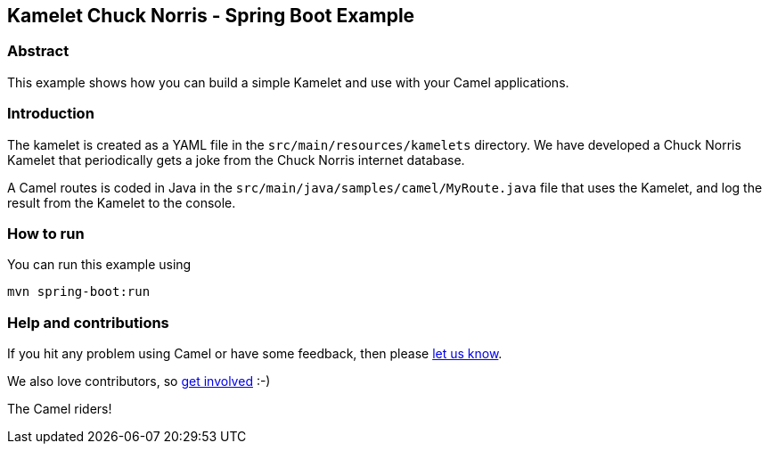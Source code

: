 == Kamelet Chuck Norris - Spring Boot Example

=== Abstract

This example shows how you can build a simple Kamelet and use with your Camel applications.

=== Introduction

The kamelet is created as a YAML file in the `src/main/resources/kamelets` directory.
We have developed a Chuck Norris Kamelet that periodically gets a joke from the Chuck Norris internet database.

A Camel routes is coded in Java in the `src/main/java/samples/camel/MyRoute.java` file
that uses the Kamelet, and log the result from the Kamelet to the console.

=== How to run

You can run this example using

    mvn spring-boot:run

=== Help and contributions

If you hit any problem using Camel or have some feedback, then please
https://camel.apache.org/support.html[let us know].

We also love contributors, so
https://camel.apache.org/contributing.html[get involved] :-)

The Camel riders!



